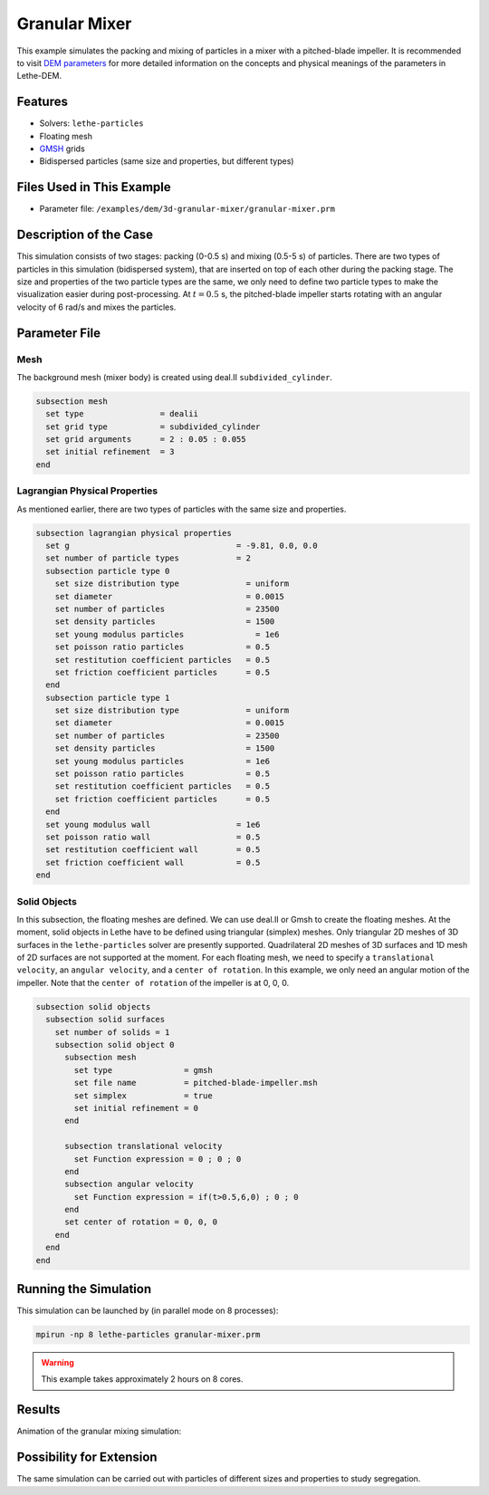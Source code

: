 ==================================
Granular Mixer
==================================

This example simulates the packing and mixing of particles in a mixer with a pitched-blade impeller. It is recommended to visit `DEM parameters <../../../parameters/dem/dem.html>`_ for more detailed information on the concepts and physical meanings of the parameters in Lethe-DEM.


----------------------------------
Features
----------------------------------

- Solvers: ``lethe-particles``
- Floating mesh
- `GMSH <https://gmsh.info/>`_ grids
- Bidispersed particles (same size and properties, but different types)


----------------------------
Files Used in This Example
----------------------------

- Parameter file: ``/examples/dem/3d-granular-mixer/granular-mixer.prm``


-----------------------
Description of the Case
-----------------------

This simulation consists of two stages: packing (0-0.5 s) and mixing (0.5-5 s) of particles. There are two types of particles in this simulation (bidispersed system), that are inserted on top of each other during the packing stage. The size and properties of the two particle types are the same, we only need to define two particle types to make the visualization easier during post-processing. At :math:`t=0.5` s, the pitched-blade impeller starts rotating with an angular velocity of 6 rad/s and mixes the particles.


--------------
Parameter File
--------------

Mesh
~~~~~

The background mesh (mixer body) is created using deal.II ``subdivided_cylinder``.

.. code-block:: text

    subsection mesh
      set type                = dealii
      set grid type           = subdivided_cylinder
      set grid arguments      = 2 : 0.05 : 0.055
      set initial refinement  = 3
    end

Lagrangian Physical Properties
~~~~~~~~~~~~~~~~~~~~~~~~~~~~~~~

As mentioned earlier, there are two types of particles with the same size and properties.

.. code-block:: text

    subsection lagrangian physical properties
      set g                                   = -9.81, 0.0, 0.0
      set number of particle types            = 2
      subsection particle type 0
        set size distribution type              = uniform
        set diameter                            = 0.0015
        set number of particles                 = 23500
        set density particles                   = 1500
        set young modulus particles         	  = 1e6
        set poisson ratio particles             = 0.5
        set restitution coefficient particles   = 0.5
        set friction coefficient particles      = 0.5
      end
      subsection particle type 1
        set size distribution type              = uniform
        set diameter                            = 0.0015
        set number of particles                 = 23500
        set density particles                   = 1500
        set young modulus particles             = 1e6
        set poisson ratio particles             = 0.5
        set restitution coefficient particles   = 0.5
        set friction coefficient particles      = 0.5
      end
      set young modulus wall                  = 1e6
      set poisson ratio wall                  = 0.5
      set restitution coefficient wall        = 0.5
      set friction coefficient wall           = 0.5
    end


Solid Objects
~~~~~~~~~~~~~~~~~~~~~~~~~~~~

In this subsection, the floating meshes are defined. We can use deal.II or Gmsh to create the floating meshes. At the moment, solid objects in Lethe have to be defined using triangular (simplex) meshes. Only triangular 2D meshes of 3D surfaces in the ``lethe-particles`` solver are presently supported. Quadrilateral 2D meshes of 3D surfaces and 1D mesh of 2D surfaces are not supported at the moment. For each floating mesh, we need to specify a ``translational velocity``, an ``angular velocity``, and a ``center of rotation``. In this example, we only need an angular motion of the impeller. Note that the ``center of rotation`` of the impeller is at 0, 0, 0.

.. code-block:: text

    subsection solid objects
      subsection solid surfaces
        set number of solids = 1
        subsection solid object 0
          subsection mesh
            set type               = gmsh
            set file name          = pitched-blade-impeller.msh
            set simplex            = true
            set initial refinement = 0
          end
    
          subsection translational velocity
            set Function expression = 0 ; 0 ; 0
          end
          subsection angular velocity
            set Function expression = if(t>0.5,6,0) ; 0 ; 0
          end
          set center of rotation = 0, 0, 0
        end
      end
    end


----------------------
Running the Simulation
----------------------
This simulation can be launched by (in parallel mode on 8 processes):

.. code-block:: text
  :class: copy-button

  mpirun -np 8 lethe-particles granular-mixer.prm

.. warning::
	This example takes approximately 2 hours on 8 cores.


---------
Results
---------

Animation of the granular mixing simulation:

.. raw:: html

    <iframe width="560" height="315" src="https://www.youtube.com/embed/ms-gAyZcOXk" frameborder="0" allowfullscreen></iframe>


-----------------------------
Possibility for Extension
-----------------------------

The same simulation can be carried out with particles of different sizes and properties to study segregation.
